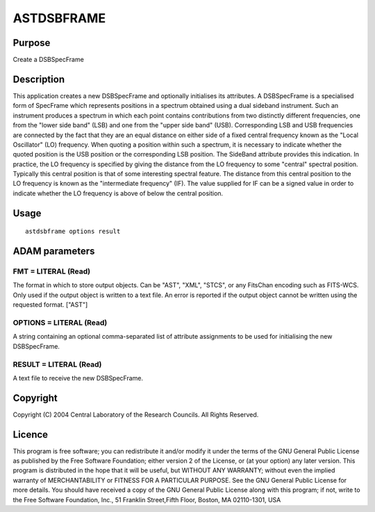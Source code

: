 

ASTDSBFRAME
===========


Purpose
~~~~~~~
Create a DSBSpecFrame


Description
~~~~~~~~~~~
This application creates a new DSBSpecFrame and optionally initialises
its attributes. A DSBSpecFrame is a specialised form of SpecFrame
which represents positions in a spectrum obtained using a dual
sideband instrument. Such an instrument produces a spectrum in which
each point contains contributions from two distinctly different
frequencies, one from the "lower side band" (LSB) and one from the
"upper side band" (USB). Corresponding LSB and USB frequencies are
connected by the fact that they are an equal distance on either side
of a fixed central frequency known as the "Local Oscillator" (LO)
frequency.
When quoting a position within such a spectrum, it is necessary to
indicate whether the quoted position is the USB position or the
corresponding LSB position. The SideBand attribute provides this
indication.
In practice, the LO frequency is specified by giving the distance from
the LO frequency to some "central" spectral position. Typically this
central position is that of some interesting spectral feature. The
distance from this central position to the LO frequency is known as
the "intermediate frequency" (IF). The value supplied for IF can be a
signed value in order to indicate whether the LO frequency is above of
below the central position.


Usage
~~~~~


::

    
       astdsbframe options result
       



ADAM parameters
~~~~~~~~~~~~~~~



FMT = LITERAL (Read)
````````````````````
The format in which to store output objects. Can be "AST", "XML",
"STCS", or any FitsChan encoding such as FITS-WCS. Only used if the
output object is written to a text file. An error is reported if the
output object cannot be written using the requested format. ["AST"]



OPTIONS = LITERAL (Read)
````````````````````````
A string containing an optional comma-separated list of attribute
assignments to be used for initialising the new DSBSpecFrame.



RESULT = LITERAL (Read)
```````````````````````
A text file to receive the new DSBSpecFrame.



Copyright
~~~~~~~~~
Copyright (C) 2004 Central Laboratory of the Research Councils. All
Rights Reserved.


Licence
~~~~~~~
This program is free software; you can redistribute it and/or modify
it under the terms of the GNU General Public License as published by
the Free Software Foundation; either version 2 of the License, or (at
your option) any later version.
This program is distributed in the hope that it will be useful, but
WITHOUT ANY WARRANTY; without even the implied warranty of
MERCHANTABILITY or FITNESS FOR A PARTICULAR PURPOSE. See the GNU
General Public License for more details.
You should have received a copy of the GNU General Public License
along with this program; if not, write to the Free Software
Foundation, Inc., 51 Franklin Street,Fifth Floor, Boston, MA
02110-1301, USA


